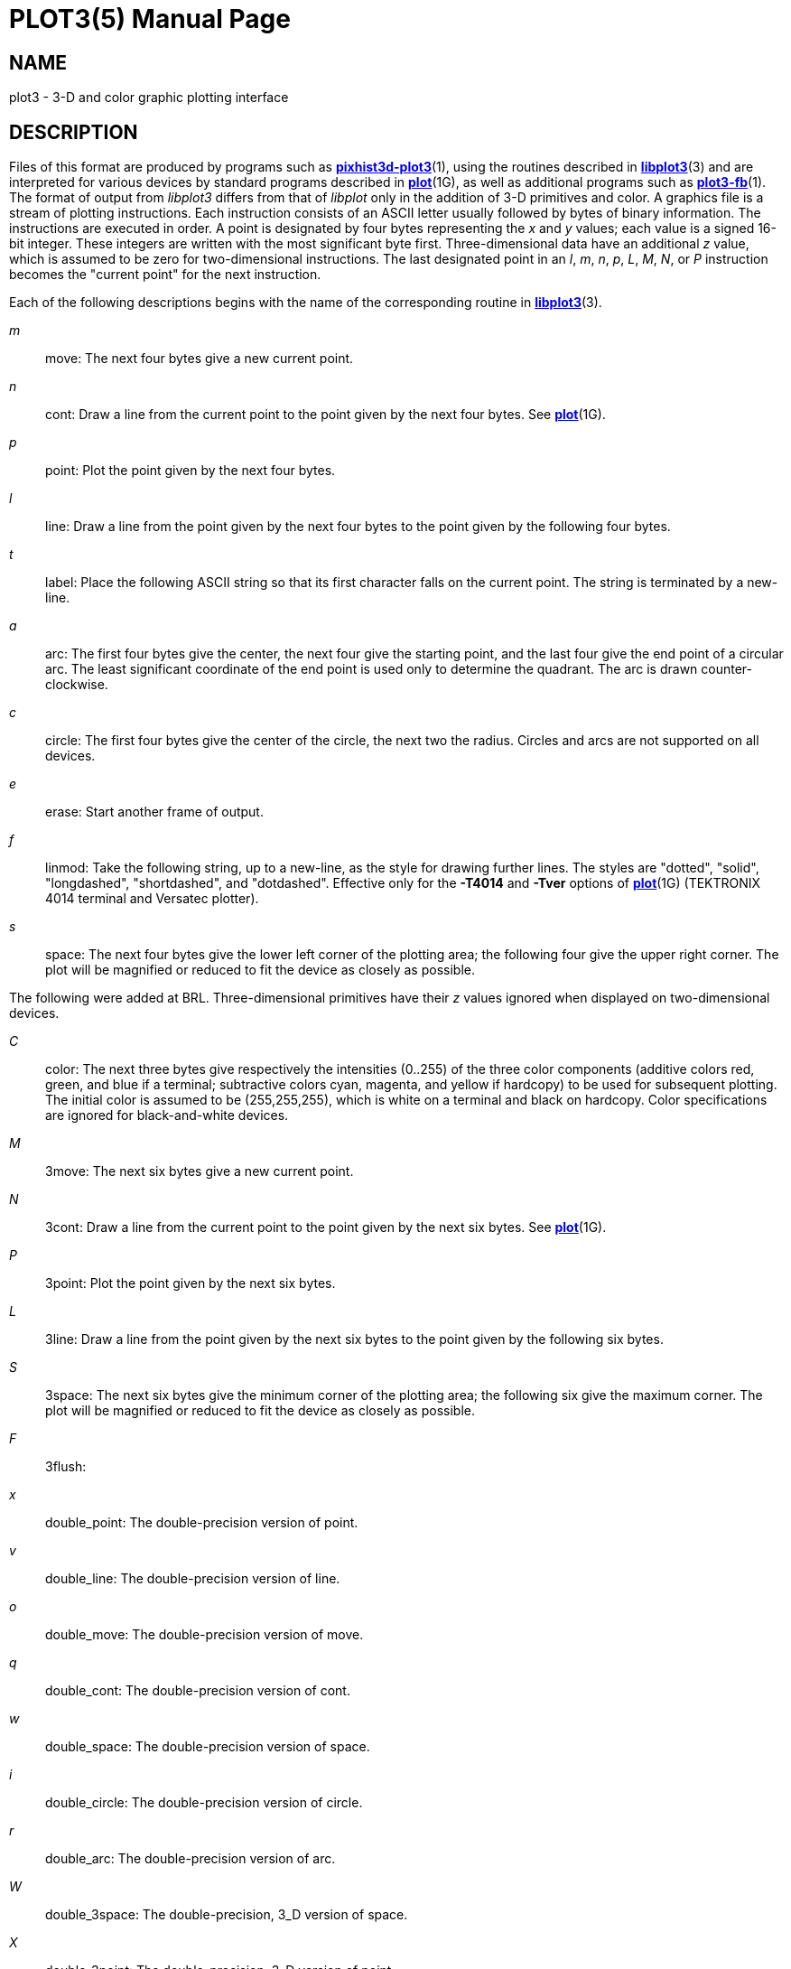 = PLOT3(5)
BRL-CAD Team
:doctype: manpage
:man manual: BRL-CAD
:man source: BRL-CAD
:page-layout: base

== NAME

plot3 - 3-D and color graphic plotting interface


== DESCRIPTION

Files of this format are produced by programs such as xref:man:1/pixhist3d-plot3.adoc[*pixhist3d-plot3*](1), using the routines described in xref:man:3/libplot3.adoc[*libplot3*](3) and are interpreted for various devices by standard programs described in xref:man:1G/plot.adoc[*plot*](1G), as well as additional programs such as xref:man:1/plot3-fb.adoc[*plot3-fb*](1). The format of output from __libplot3__ differs from that of __libplot__ only in the addition of 3-D primitives and color. A graphics file is a stream of plotting instructions. Each instruction consists of an ASCII letter usually followed by bytes of binary information. The instructions are executed in order. A point is designated by four bytes representing the __x__ and __y__ values; each value is a signed 16-bit integer. These integers are written with the most significant byte first. Three-dimensional data have an additional __z__ value, which is assumed to be zero for two-dimensional instructions. The last designated point in an __l__, __m__, __n__, __p__, __L__, __M__, __N__, or __P__ instruction becomes the "current point" for the next instruction.

Each of the following descriptions begins with the name of the corresponding routine in xref:man:3/libplot3.adoc[*libplot3*](3).

_m_::
move:  The next four bytes give a new current point.

_n_::
cont:  Draw a line from the current point to the point given by the next four bytes. See xref:man:1G/plot.adoc[*plot*](1G).

_p_::
point:  Plot the point given by the next four bytes.

_l_::
line:  Draw a line from the point given by the next four bytes to the point given by the following four bytes.

_t_::
label:  Place the following ASCII string so that its first character falls on the current point. The string is terminated by a new-line.

_a_::
arc:  The first four bytes give the center, the next four give the starting point, and the last four give the end point of a circular arc. The least significant coordinate of the end point is used only to determine the quadrant. The arc is drawn counter-clockwise.

_c_::
circle:  The first four bytes give the center of the circle, the next two the radius. Circles and arcs are not supported on all devices.

_e_::
erase:  Start another frame of output.

_f_::
linmod:  Take the following string, up to a new-line, as the style for drawing further lines. The styles are "dotted", "solid", "longdashed", "shortdashed", and "dotdashed". Effective only for the *[opt]#-T4014#* and *[opt]#-Tver#* options of xref:man:1G/plot.adoc[*plot*](1G) (TEKTRONIX 4014 terminal and Versatec plotter).

_s_::
space:  The next four bytes give the lower left corner of the plotting area; the following four give the upper right corner. The plot will be magnified or reduced to fit the device as closely as possible.

The following were added at BRL. Three-dimensional primitives have their __z__ values ignored when displayed on two-dimensional devices.

_C_::
color:  The next three bytes give respectively the intensities (0..255) of the three color components (additive colors red, green, and blue if a terminal; subtractive colors cyan, magenta, and yellow if hardcopy) to be used for subsequent plotting. The initial color is assumed to be (255,255,255), which is white on a terminal and black on hardcopy. Color specifications are ignored for black-and-white devices.

_M_::
3move:  The next six bytes give a new current point.

_N_::
3cont:  Draw a line from the current point to the point given by the next six bytes. See xref:man:1G/plot.adoc[*plot*](1G).

_P_::
3point:  Plot the point given by the next six bytes.

_L_::
3line:  Draw a line from the point given by the next six bytes to the point given by the following six bytes.

_S_::
3space:  The next six bytes give the minimum corner of the plotting area; the following six give the maximum corner. The plot will be magnified or reduced to fit the device as closely as possible.

_F_::
3flush:

_x_::
double_point:  The double-precision version of point.

_v_::
double_line:  The double-precision version of line.

_o_::
double_move:  The double-precision version of move.

_q_::
double_cont:  The double-precision version of cont.

_w_::
double_space:  The double-precision version of space.

_i_::
double_circle:  The double-precision version of circle.

_r_::
double_arc:  The double-precision version of arc.

_W_::
double_3space:  The double-precision, 3_D version of space.

_X_::
double_3point:  The double-precision, 3_D version of point.

_O_::
double_3move:  The double-precision, 3_D version of move.

_Q_::
double_3cont:  The double-precision, 3_D version of cont.

_V_::
double_3line:  The double-precision, 3_D version of line.

Space settings that exactly fill the plotting area with unity scaling appear below for devices supported by the filters of xref:man:1G/plot.adoc[*plot*](1G). The upper limit is just outside the plotting area, except for the Megatek which displays the entire range of possible coordinates. In every case the plotting area is taken to be square; points outside may be displayable on devices whose face is not square.

____

_DASI 300_::
space(0, 0, 4096, 4096);

_DASI 300s_::
space(0, 0, 4096, 4096);

_DASI 450_::
space(0, 0, 4096, 4096);

TEKTRONIX 4014::
space(0, 0, 3120, 3120);

Versatec plotter::
space(0, 0, 2048, 2048);

Megatek display::
space(-32768, -32768, 32767, 32767);
____

== SEE ALSO

xref:man:3/libplot3.adoc[*libplot3*](3), xref:man:n/plot.adoc[*plot*](n).

xref:man:1G/graph.adoc[*graph*](1G), xref:man:1G/plot.adoc[*plot*](1G) in the __UNIX System User Reference Manual__.

== AUTHOR

Douglas A. Gwyn made the 3-D and color extensions to UNIX-plot.

== COPYRIGHT

This software is Copyright (c) 1989-2021 by the United States Government as represented by U.S. Army Research Laboratory.

== BUG REPORTS

Reports of bugs or problems should be submitted via electronic mail to mailto:devs@brlcad.org[]